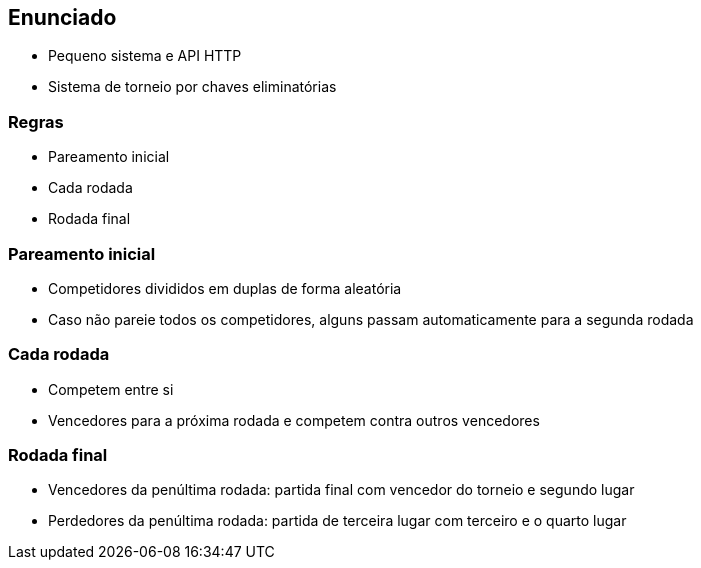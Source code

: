 == Enunciado

* Pequeno sistema e API HTTP
* Sistema de torneio por chaves eliminatórias

=== Regras
* Pareamento inicial
* Cada rodada
* Rodada final

=== Pareamento inicial

* Competidores divididos em duplas de forma aleatória
* Caso não pareie todos os competidores, alguns passam automaticamente para a segunda rodada

=== Cada rodada

* Competem entre si
* Vencedores para a próxima rodada e competem contra outros vencedores

=== Rodada final

* Vencedores da penúltima rodada: partida final com vencedor do torneio e segundo lugar
* Perdedores da penúltima rodada: partida de terceira lugar com terceiro e o quarto lugar
